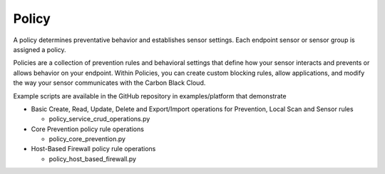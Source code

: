 Policy
=========================================================

A policy determines preventative behavior and establishes sensor settings. Each endpoint sensor or sensor group
is assigned a policy.

Policies are a collection of prevention rules and behavioral settings that define how your sensor interacts and
prevents or allows behavior on your endpoint. Within Policies, you can create custom blocking rules, allow
applications, and modify the way your sensor communicates with the Carbon Black Cloud.

Example scripts are available in the GitHub repository in examples/platform that demonstrate

* Basic Create, Read, Update, Delete and Export/Import operations for Prevention, Local Scan and Sensor rules

  * policy_service_crud_operations.py

* Core Prevention policy rule operations

  * policy_core_prevention.py

* Host-Based Firewall policy rule operations

  * policy_host_based_firewall.py
